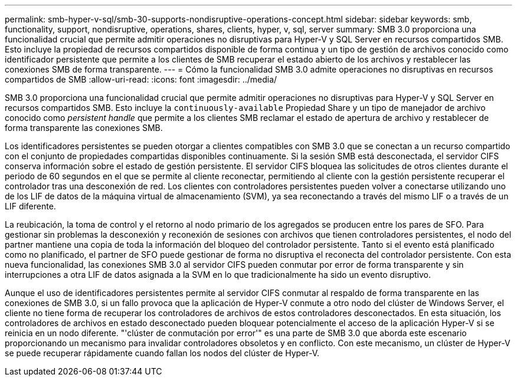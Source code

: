 ---
permalink: smb-hyper-v-sql/smb-30-supports-nondisruptive-operations-concept.html 
sidebar: sidebar 
keywords: smb, functionality, support, nondisruptive, operations, shares, clients, hyper, v, sql, server 
summary: SMB 3.0 proporciona una funcionalidad crucial que permite admitir operaciones no disruptivas para Hyper-V y SQL Server en recursos compartidos SMB. Esto incluye la propiedad de recursos compartidos disponible de forma continua y un tipo de gestión de archivos conocido como identificador persistente que permite a los clientes de SMB recuperar el estado abierto de los archivos y restablecer las conexiones SMB de forma transparente. 
---
= Cómo la funcionalidad SMB 3.0 admite operaciones no disruptivas en recursos compartidos de SMB
:allow-uri-read: 
:icons: font
:imagesdir: ../media/


[role="lead"]
SMB 3.0 proporciona una funcionalidad crucial que permite admitir operaciones no disruptivas para Hyper-V y SQL Server en recursos compartidos SMB. Esto incluye la `continuously-available` Propiedad Share y un tipo de manejador de archivo conocido como _persistent handle_ que permite a los clientes SMB reclamar el estado de apertura de archivo y restablecer de forma transparente las conexiones SMB.

Los identificadores persistentes se pueden otorgar a clientes compatibles con SMB 3.0 que se conectan a un recurso compartido con el conjunto de propiedades compartidas disponibles continuamente. Si la sesión SMB está desconectada, el servidor CIFS conserva información sobre el estado de gestión persistente. El servidor CIFS bloquea las solicitudes de otros clientes durante el periodo de 60 segundos en el que se permite al cliente reconectar, permitiendo al cliente con la gestión persistente recuperar el controlador tras una desconexión de red. Los clientes con controladores persistentes pueden volver a conectarse utilizando uno de los LIF de datos de la máquina virtual de almacenamiento (SVM), ya sea reconectando a través del mismo LIF o a través de un LIF diferente.

La reubicación, la toma de control y el retorno al nodo primario de los agregados se producen entre los pares de SFO. Para gestionar sin problemas la desconexión y reconexión de sesiones con archivos que tienen controladores persistentes, el nodo del partner mantiene una copia de toda la información del bloqueo del controlador persistente. Tanto si el evento está planificado como no planificado, el partner de SFO puede gestionar de forma no disruptiva el reconecta del controlador persistente. Con esta nueva funcionalidad, las conexiones SMB 3.0 al servidor CIFS pueden conmutar por error de forma transparente y sin interrupciones a otra LIF de datos asignada a la SVM en lo que tradicionalmente ha sido un evento disruptivo.

Aunque el uso de identificadores persistentes permite al servidor CIFS conmutar al respaldo de forma transparente en las conexiones de SMB 3.0, si un fallo provoca que la aplicación de Hyper-V conmute a otro nodo del clúster de Windows Server, el cliente no tiene forma de recuperar los controladores de archivos de estos controladores desconectados. En esta situación, los controladores de archivos en estado desconectado pueden bloquear potencialmente el acceso de la aplicación Hyper-V si se reinicia en un nodo diferente. "'clúster de conmutación por error'" es una parte de SMB 3.0 que aborda este escenario proporcionando un mecanismo para invalidar controladores obsoletos y en conflicto. Con este mecanismo, un clúster de Hyper-V se puede recuperar rápidamente cuando fallan los nodos del clúster de Hyper-V.
